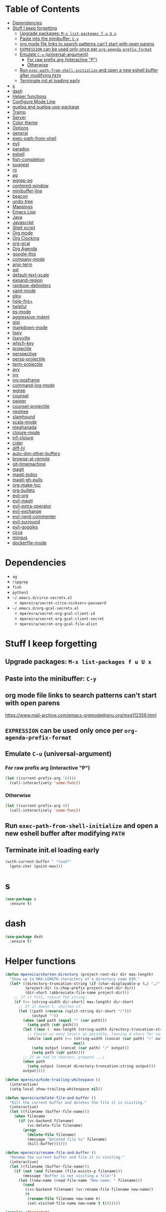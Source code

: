 * Table of Contents
:PROPERTIES:
:TOC:      this
:END:
  -  [[#dependencies][Dependencies]]
  -  [[#stuff-i-keep-forgetting][Stuff I keep forgetting]]
    -  [[#upgrade-packages-m-x-list-packages-f-u-u-x][Upgrade packages: =M-x list-packages f u U x=]]
    -  [[#paste-into-the-minibuffer-c-y][Paste into the minibuffer: =C-y=]]
    -  [[#org-mode-file-links-to-search-patterns-cant-start-with-open-parens][org mode file links to search patterns can't start with open parens]]
    -  [[#expression-can-be-used-only-once-per-org-agenda-prefix-format][=EXPRESSION= can be used only once per ~org-agenda-prefix-format~]]
    -  [[#emulate-c-u-universal-argument][Emulate =C-u= (universal-argument)]]
      -  [[#for-raw-prefix-arg-interactive-p][For raw prefix arg (interactive "P")]]
      -  [[#otherwise][Otherwise]]
    -  [[#run-exec-path-from-shell-initialize-and-open-a-new-eshell-buffer-after-modifying-path][Run ~exec-path-from-shell-initialize~ and open a new eshell buffer after modifying =PATH=]]
    -  [[#terminate-initel-loading-early][Terminate init.el loading early]]
  -  [[#s][s]]
  -  [[#dash][dash]]
  -  [[#helper-functions][Helper functions]]
  -  [[#configure-mode-line][Configure Mode Line]]
  -  [[#quelpa-and-quelpa-use-package][quelpa and quelpa-use-package]]
  -  [[#tramp][Tramp]]
  -  [[#server][Server]]
  -  [[#color-theme][Color theme]]
  -  [[#options][Options]]
  -  [[#general][general]]
  -  [[#exec-path-from-shell][exec-path-from-shell]]
  -  [[#evil][evil]]
  -  [[#paradox][paradox]]
  -  [[#eshell][eshell]]
  -  [[#fish-completion][fish-completion]]
  -  [[#suggest][suggest]]
  -  [[#rg][rg]]
  -  [[#ag][ag]]
  -  [[#wgrep-ag][wgrep-ag]]
  -  [[#centered-window][centered-window]]
  -  [[#minibuffer-line][minibuffer-line]]
  -  [[#beacon][beacon]]
  -  [[#undo-tree][undo-tree]]
  -  [[#mappings][Mappings]]
  -  [[#emacs-lisp][Emacs Lisp]]
  -  [[#java][Java]]
  -  [[#javascript][Javascript]]
  -  [[#shell-script][Shell script]]
  -  [[#org-mode][Org mode]]
  -  [[#org-clocking][Org Clocking]]
  -  [[#org-gcal][org-gcal]]
  -  [[#org-agenda][Org Agenda]]
  -  [[#google-this][google-this]]
  -  [[#company-mode][company-mode]]
  -  [[#ansi-term][ansi-term]]
  -  [[#sql][sql]]
  -  [[#default-text-scale][default-text-scale]]
  -  [[#expand-region][expand-region]]
  -  [[#rainbow-delimiters][rainbow-delimiters]]
  -  [[#yaml-mode][yaml-mode]]
  -  [[#elpy][elpy]]
  -  [[#help-fns][help-fns+]]
  -  [[#helpful][helpful]]
  -  [[#es-mode][es-mode]]
  -  [[#aggressive-indent][aggressive-indent]]
  -  [[#gist][gist]]
  -  [[#markdown-mode][markdown-mode]]
  -  [[#lispy][lispy]]
  -  [[#lispyville][lispyville]]
  -  [[#which-key][which-key]]
  -  [[#projectile][projectile]]
  -  [[#perspective][perspective]]
  -  [[#persp-projectile][persp-projectile]]
  -  [[#term-projectile][term-projectile]]
  -  [[#avy][avy]]
  -  [[#ivy][ivy]]
  -  [[#ivy-posframe][ivy-posframe]]
  -  [[#command-log-mode][command-log-mode]]
  -  [[#wgrep][wgrep]]
  -  [[#counsel][counsel]]
  -  [[#swiper][swiper]]
  -  [[#counsel-projectile][counsel-projectile]]
  -  [[#neotree][neotree]]
  -  [[#slamhound][slamhound]]
  -  [[#scala-mode][scala-mode]]
  -  [[#meghanada][meghanada]]
  -  [[#clojure-mode][clojure-mode]]
  -  [[#inf-clojure][inf-clojure]]
  -  [[#cider][cider]]
  -  [[#diff-hl][diff-hl]]
  -  [[#auto-dim-other-buffers][auto-dim-other-buffers]]
  -  [[#browse-at-remote][browse-at-remote]]
  -  [[#git-timemachine][git-timemachine]]
  -  [[#magit][magit]]
  -  [[#magit-todos][magit-todos]]
  -  [[#magit-gh-pulls][magit-gh-pulls]]
  -  [[#org-make-toc][org-make-toc]]
  -  [[#org-bullets][org-bullets]]
  -  [[#evil-org][evil-org]]
  -  [[#evil-magit][evil-magit]]
  -  [[#evil-extra-operator][evil-extra-operator]]
  -  [[#evil-exchange][evil-exchange]]
  -  [[#evil-nerd-commenter][evil-nerd-commenter]]
  -  [[#evil-surround][evil-surround]]
  -  [[#evil-goggles][evil-goggles]]
  -  [[#circe][circe]]
  -  [[#mingus][mingus]]
  -  [[#dockerfile-mode][dockerfile-mode]]

* Dependencies
- =ag=
- =ripgrep=
- =fish=
- =python3=
- =~/.emacs.d/circe-secrets.el=
  - =mpereira/secret-circe-nickserv-password=
- =~/.emacs.d/org-gcal-secrets.el=
  - =mpereira/secret-org-gcal-client-id=
  - =mpereira/secret-org-gcal-client-secret=
  - =mpereira/secret-org-gcal-file-alist=

* Stuff I keep forgetting
** Upgrade packages: =M-x list-packages f u U x=
** Paste into the minibuffer: =C-y=
** org mode file links to search patterns can't start with open parens
https://www.mail-archive.com/emacs-orgmode@gnu.org/msg112359.html
** =EXPRESSION= can be used only once per ~org-agenda-prefix-format~
** Emulate =C-u= (universal-argument)
*** For raw prefix arg (interactive "P")
#+BEGIN_SRC emacs-lisp
(let ((current-prefix-arg '(4)))
  (call-interactively 'some-func))
#+END_SRC
*** Otherwise
#+BEGIN_SRC emacs-lisp
(let ((current-prefix-arg 4))
  (call-interactively 'some-func))
#+END_SRC
** Run ~exec-path-from-shell-initialize~ and open a new eshell buffer after modifying =PATH=
** Terminate init.el loading early
#+BEGIN_SRC emacs-lisp
(with-current-buffer " *load*"
  (goto-char (point-max)))
#+END_SRC

* s
#+BEGIN_SRC emacs-lisp :tangle yes
(use-package s
  :ensure t)
#+END_SRC

* dash
#+BEGIN_SRC emacs-lisp :tangle yes
(use-package dash
  :ensure t)
#+END_SRC

* Helper functions
#+BEGIN_SRC emacs-lisp :tangle yes
(defun mpereira/shorten-directory (project-root-dir dir max-length)
  "Show up to MAX-LENGTH characters of a directory name DIR."
  (let* ((directory-truncation-string (if (char-displayable-p ?…) "…/" ".../"))
         (project-dir (s-chop-prefix project-root-dir dir))
         (dir-short (abbreviate-file-name project-dir)))
    ;; If it fits, return the string.
    (if (<= (string-width dir-short) max-length) dir-short
      ;; If it doesn't, shorten it.
      (let ((path (reverse (split-string dir-short "/")))
            (output ""))
        (when (and path (equal "" (car path)))
          (setq path (cdr path)))
        (let ((max (- max-length (string-width directory-truncation-string))))
          ;; Concat as many levels as possible, leaving 4 chars for safety.
          (while (and path (<= (string-width (concat (car path) "/" output))
                               max))
            (setq output (concat (car path) "/" output))
            (setq path (cdr path))))
        ;; If we had to shorten, prepend .../
        (when path
          (setq output (concat directory-truncation-string output)))
        output))))

(defun mpereira/hide-trailing-whitespace ()
  (interactive)
  (setq-local show-trailing-whitespace nil))

(defun mpereira/delete-file-and-buffer ()
  "Kill the current buffer and deletes the file it is visiting."
  (interactive)
  (let ((filename (buffer-file-name)))
    (when filename
      (if (vc-backend filename)
          (vc-delete-file filename)
        (progn
          (delete-file filename)
          (message "Deleted file %s" filename)
          (kill-buffer))))))

(defun mpereira/rename-file-and-buffer ()
  "Rename the current buffer and file it is visiting."
  (interactive)
  (let ((filename (buffer-file-name)))
    (if (not (and filename (file-exists-p filename)))
        (message "Buffer is not visiting a file!")
      (let ((new-name (read-file-name "New name: " filename)))
        (cond
         ((vc-backend filename) (vc-rename-file filename new-name))
         (t
          (rename-file filename new-name t)
          (set-visited-file-name new-name t t)))))))

(require 'thingatpt)

;; Depends on 'thingatpt' for `thing-at-point'.
(defun mpereira/eval-sexp-at-or-surrounding-pt ()
  "Evaluate the sexp following the point, or surrounding the point"
  (interactive)
  (save-excursion
    (forward-char 1)
    (if (search-backward "(" nil t)
        (message "%s" (eval (read-from-whole-string (thing-at-point 'sexp)))))))

(defun mpereira/split-window-below-and-switch ()
  "Split the window horizontally then switch to the new window."
  (interactive)
  (split-window-below)
  (balance-windows)
  (other-window 1))

(defun mpereira/split-window-right-and-switch ()
  "Split the window vertically then switch to the new window."
  (interactive)
  (split-window-right)
  (balance-windows)
  (other-window 1))

(defun mpereira/toggle-window-split ()
  (interactive)
  (if (= (count-windows) 2)
      (let* ((this-win-buffer (window-buffer))
             (next-win-buffer (window-buffer (next-window)))
             (this-win-edges (window-edges (selected-window)))
             (next-win-edges (window-edges (next-window)))
             (this-win-2nd (not (and (<= (car this-win-edges)
                                         (car next-win-edges))
                                     (<= (cadr this-win-edges)
                                         (cadr next-win-edges)))))
             (splitter
              (if (= (car this-win-edges)
                     (car (window-edges (next-window))))
                  'split-window-horizontally
                'split-window-vertically)))
        (delete-other-windows)
        (let ((first-win (selected-window)))
          (funcall splitter)
          (if this-win-2nd (other-window 1))
          (set-window-buffer (selected-window) this-win-buffer)
          (set-window-buffer (next-window) next-win-buffer)
          (select-window first-win)
          (if this-win-2nd (other-window 1))))
    (message "Can only toggle window split for 2 windows")))

(defun mpereira/indent-buffer ()
  "Indents the current buffer."
  (interactive)
  (indent-region (point-min) (point-max)))

(with-eval-after-load "lispy"
  (defun mpereira/inside-or-at-the-end-of-string ()
    (when (lispy--in-string-p)
      (let* ((p (point))
             (bounds (lispy--bounds-string)))
        (and (not (= p (car bounds)))
             (not (= p (cdr bounds)))))))

  (defun mpereira/backward-sexp (arg)
    "Moves to the beginning of the previous ARG nth sexp."
    (interactive "p")
    (if (mpereira/inside-or-at-the-end-of-string)
        (let ((bounds (lispy--bounds-string)))
          (goto-char (car bounds))
          (backward-sexp (- arg 1)))
      (backward-sexp arg)))

  (defun mpereira/forward-sexp (arg)
    "Moves to the beginning of the next ARG nth sexp. The fact that this doesn't
exist in any structured movement package is mind-boggling to me."
    (interactive "p")
    (when (mpereira/inside-or-at-the-end-of-string)
      (let ((bounds (lispy--bounds-string)))
        (goto-char (- (car bounds) 1))))
    (dotimes (i arg)
      (forward-sexp 1)
      (if (looking-at lispy-right)
          (backward-sexp 1)
        (progn
          (forward-sexp 1)
          (backward-sexp 1))))))

;; https://github.com/syl20bnr/spacemacs/blob/
;; b7e51d70aa3fb81df2da6dc16d9652a002ba5e6b/layers/%2Bspacemacs/
;; spacemacs-layouts/funcs.el#352
;;
;; plus `projectile-persp-switch-project'
(with-eval-after-load "ivy"
  (with-eval-after-load "projectile"
    (with-eval-after-load "perspective"
      (defun mpereira/ivy-persp-switch-project (arg)
        (interactive "P")
        (ivy-read "Switch to Project Perspective: "
                  (if (projectile-project-p)
                      (cons (abbreviate-file-name (projectile-project-root))
                            (projectile-relevant-known-projects))
                    projectile-known-projects)
                  :action #'projectile-persp-switch-project)))))

(with-eval-after-load "evil"
  (with-eval-after-load "lispyville"
    (defun mpereira/insert-to-beginning-of-list (arg)
      (interactive "p")
      (lispyville-backward-up-list)
      (evil-forward-char)
      (evil-insert arg))

    (defun mpereira/append-to-end-of-list (arg)
      (interactive "p")
      (lispyville-up-list)
      (evil-insert arg))))

(defun mpereira/org-current-subtree-state-p (state)
  (string= state (org-get-todo-state)))

(defun mpereira/org-up-heading-top-level ()
  "Move to the top level heading."
  (while (not (= 1 (org-outline-level)))
    (org-up-heading-safe)))

(defun mpereira/org-skip-all-but-first ()
  "Skip all but the first non-done entry."
  (let (should-skip-entry)
    (unless (mpereira/org-current-subtree-state-p "TODO")
      (setq should-skip-entry t))
    (save-excursion
      (while (and (not should-skip-entry) (org-goto-sibling t))
        (when (mpereira/org-current-subtree-state-p "TODO"))
        (setq should-skip-entry t)))
    (when should-skip-entry
      (or (outline-next-heading)
          (goto-char (point-max))))))

(defun mpereira/org-skip-subtree-if-habit ()
  "Skip an agenda entry if it has a STYLE property equal to \"habit\"."
  (let ((subtree-end (save-excursion (org-end-of-subtree t))))
    (if (string= (org-entry-get nil "STYLE") "habit")
        subtree-end
      nil)))

(defun mpereira/org-skip-subtree-unless-habit ()
  "Skip an agenda entry unless it has a STYLE property equal to \"habit\"."
  (let ((subtree-end (save-excursion (org-end-of-subtree t))))
    (if (string= (org-entry-get nil "STYLE") "habit")
        nil
      subtree-end)))

(defun mpereira/org-skip-inbox ()
  "Skip agenda entries coming from the inbox."
  (let ((subtree-end (save-excursion (org-end-of-subtree t))))
    (if (string= (org-get-category) "inbox")
        subtree-end
      nil)))

(defun mpereira/org-skip-someday-projects-subheadings ()
  "Skip agenda entries under a project with state \"SOMEDAY\"."
  (let ((subtree-end (save-excursion (org-end-of-subtree t))))
    (mpereira/org-up-heading-top-level)
    (if (mpereira/org-current-subtree-state-p "SOMEDAY")
        subtree-end
      nil)))

(defun mpereira/org-entry-at-point-get (property)
  (org-entry-get (point) property))

(defun mpereira/deadline-or-scheduled ()
  (interactive)
  (cond
   ((mpereira/org-entry-at-point-get "DEADLINE") "Deadline")
   ((mpereira/org-entry-at-point-get "SCHEDULED") "Scheduled")))

(defun mpereira/org-agenda-tags-suffix ()
  (interactive)
  (let* ((timestamp (or (mpereira/org-entry-at-point-get "DEADLINE")
                        (mpereira/org-entry-at-point-get "SCHEDULED")))
         (current (calendar-date-string (calendar-current-date)))
         (days (time-to-number-of-days (time-subtract
                                        (org-read-date nil t timestamp)
                                        (org-read-date nil t current))))
         (string (format-time-string "%d %b %Y" (org-read-date t t timestamp))))
    (format "In %dd (%s) %10s:"
            days
            string
            (mpereira/deadline-or-scheduled))))

(defun mpereira/org-agenda-project-name-prefix-format ()
  (s-truncate 20 (car (org-get-outline-path t))))

(defun mpereira/org-agenda-format-date (date)
  "Format a DATE string for display in the daily/weekly agenda.
    This function makes sure that dates are aligned for easy reading."
  (let* ((dayname (calendar-day-name date))
         (day (cadr date))
         (day-of-week (calendar-day-of-week date))
         (month (car date))
         (monthname (calendar-month-name month))
         (year (nth 2 date)))
    (format "\n%-9s %2d %s"
            dayname day monthname year)))

(defun mpereira/yesterday ()
  (time-subtract (current-time) (days-to-time 1)))

(defun mpereira/time-to-calendar-date (time)
  (let* ((decoded-time (decode-time time))
         (day (nth 3 decoded-time))
         (month (nth 4 decoded-time))
         (year (nth 5 decoded-time)))
    (list month day year)))

(defun mpereira/format-calendar-date-Y-m-d (calendar-date)
  (format-time-string "%Y-%m-%d"
                      (mpereira/calendar-date-to-time calendar-date)))

(defun mpereira/format-calendar-date-d-m-Y (calendar-date)
  (format-time-string "%d %B %Y"
                      (mpereira/calendar-date-to-time calendar-date)))

(defun mpereira/calendar-date-to-time (calendar-date)
  (let* ((day (calendar-extract-day calendar-date))
         (month (calendar-extract-month calendar-date))
         (year (calendar-extract-year calendar-date)))
    (encode-time 0 0 0 day month year)))

(defun mpereira/calendar-read-date (string)
  (mpereira/time-to-calendar-date (org-read-date t t string)))

(defun mpereira/org-agenda-date-week-start (string)
  "Returns the first day of the week at DATE."
  (let* ((calendar-date (mpereira/calendar-read-date string)))
    (mpereira/format-calendar-date-Y-m-d
     (mpereira/time-to-calendar-date
      (time-subtract
       (mpereira/calendar-date-to-time calendar-date)
       (days-to-time (if (zerop (calendar-day-of-week calendar-date))
                         6 ;; magic.
                       (- (calendar-day-of-week calendar-date)
                          calendar-week-start-day))))))))

(defun mpereira/org-agenda-date-week-end (string)
  "Returns the last day of the week at DATE."
  (let* ((calendar-date (mpereira/calendar-read-date string)))
    (if (= (calendar-week-end-day) (calendar-day-of-week calendar-date))
        string
      (mpereira/format-calendar-date-Y-m-d
       (mpereira/time-to-calendar-date
        (time-add
         (mpereira/calendar-date-to-time calendar-date)
         (days-to-time (- 7 (calendar-day-of-week calendar-date)))))))))

(defun mpereira/org-agenda-review-suffix-format ()
  (let* ((timestamp (or (mpereira/org-entry-at-point-get "TIMESTAMP")
                        (mpereira/org-entry-at-point-get "TIMESTAMP_IA")
                        (mpereira/org-entry-at-point-get "DEADLINE")
                        (mpereira/org-entry-at-point-get "SCHEDULED")))
         (calendar-date (mpereira/calendar-read-date timestamp)))
    (format "%s  %-22s"
            (mpereira/format-calendar-date-Y-m-d calendar-date)
            (mpereira/org-agenda-project-name-prefix-format))))

(defun mpereira/org-agenda-review-search (start end)
  (concat "TODO=\"DONE\""
          "&"
          "TIMESTAMP_IA>=\"<" start ">\""
          "&"
          "TIMESTAMP_IA<=\"<" end ">\""
          "|"
          "TIMESTAMP>=\"<" start ">\""
          "&"
          "TIMESTAMP<=\"<" end ">\""))

;; https://lists.gnu.org/archive/html/emacs-orgmode/2015-06/msg00266.html
(defun mpereira/org-agenda-delete-empty-blocks ()
  "Remove empty agenda blocks.
    A block is identified as empty if there are fewer than 2 non-empty lines in the
    block (excluding the line with `org-agenda-block-separator' characters)."
  (when org-agenda-compact-blocks
    (user-error "Cannot delete empty compact blocks"))
  (setq buffer-read-only nil)
  (save-excursion
    (goto-char (point-min))
    (let* ((blank-line-re "^\\s-*$")
           (content-line-count (if (looking-at-p blank-line-re) 0 1))
           (start-pos (point))
           (block-re (format "%c\\{10,\\}" org-agenda-block-separator)))
      (while (and (not (eobp)) (forward-line))
        (cond
         ((looking-at-p block-re)
          (when (< content-line-count 2)
            (delete-region start-pos (1+ (point-at-bol))))
          (setq start-pos (point))
          (forward-line)
          (setq content-line-count (if (looking-at-p blank-line-re) 0 1)))
         ((not (looking-at-p blank-line-re))
          (setq content-line-count (1+ content-line-count)))))
      (when (< content-line-count 2)
        (delete-region start-pos (point-max)))
      (goto-char (point-min))
      ;; The above strategy can leave a separator line at the beginning of the
      ;; buffer.
      (when (looking-at-p block-re)
        (delete-region (point) (1+ (point-at-eol))))))
  (setq buffer-read-only t))


(defun mpereira/org-sort-parent-entries (&rest args)
  ;; `org-sort-entries' doesn't respect `save-excursion'.
  (let ((origin (point)))
    (org-up-heading-safe)
    (apply #'org-sort-entries args)
    (goto-char origin)))

(defun mpereira/org-cycle-cycle ()
  (org-cycle)
  ;; https://www.mail-archive.com/emacs-orgmode@gnu.org/msg86779.html
  (ignore-errors
    (org-cycle)))

(defun mpereira/call-interactively-with-prefix-arg (prefix-arg func)
  (let ((current-prefix-arg prefix-arg))
    (call-interactively func)))

(with-eval-after-load "eshell"
  (with-eval-after-load "projectile"
    (defun mpereira/projectile-eshell ()
      (interactive)
      (if (projectile-project-p)
          (let ((eshell-buffer-name (concat "*eshell "
                                            (projectile-project-name)
                                            "*")))
            (projectile-with-default-dir (projectile-project-root)
              (eshell t)))
        (eshell t)))))

(defun mpereira/enable-line-numbers ()
  (setq display-line-numbers t))

(defun mpereira/disable-line-numbers ()
  (setq display-line-numbers nil))
#+END_SRC

* Configure Mode Line
#+BEGIN_SRC emacs-lisp :tangle yes
(with-eval-after-load "projectile"
  (with-eval-after-load "eshell"
    (with-eval-after-load "magit"
      (setq mpereira/mode-line-max-directory-length 20)

      (defconst mpereira/mode-line-projectile
        '(:eval
          (let ((face 'bold))
            (when (projectile-project-name)
              (concat
               (propertize " " 'face face)
               (propertize (format "%s" (projectile-project-name)) 'face face)
               (propertize " " 'face face))))))

      (defconst mpereira/mode-line-vc
        '(:eval
          (when (and (stringp vc-mode) (string-match "Git[:-]" vc-mode))
            (let ((branch (replace-regexp-in-string "^ Git[:-]" "" vc-mode))
                  (face 'magit-branch-current))
              (concat
               (propertize " " 'face face)
               (propertize (format "%s" branch) 'face face)
               (propertize " " 'face face))))))

      (defconst mpereira/mode-line-buffer
        '(:eval
          (let ((modified-or-ro-symbol (cond
                                        ((and buffer-file-name
                                              (buffer-modified-p))
                                         "~")
                                        (buffer-read-only ":RO")
                                        (t "")))
                ;; Not using %b because it sometimes prepends the directory
                ;; name.
                (buffer-name* (file-name-nondirectory (buffer-name)))
                (buffer-name-face 'gnus-summary-normal-ticked)
                (directory-face 'gnus-summary-normal-undownloaded)
                (modified-or-ro-symbol-face 'gnus-summary-normal-undownloaded)
                (directory (if buffer-file-name
                               (mpereira/shorten-directory
                                (projectile-project-root)
                                default-directory
                                mpereira/mode-line-max-directory-length)
                             "")))
            (concat
             (propertize " " 'face buffer-name-face)
             (propertize (format "%s" directory) 'face directory-face)
             (propertize (format "%s" buffer-name*) 'face buffer-name-face)
             (propertize modified-or-ro-symbol 'face modified-or-ro-symbol-face)
             (propertize " " 'face buffer-name-face)))))

      (defconst mpereira/mode-line-major-mode
        '(:eval
          (propertize " %m  " 'face 'font-lock-comment-face)))

      (defconst mpereira/mode-line-buffer-position
        '(:eval
          (unless eshell-mode
            (propertize " %p %l,%c " 'face 'tooltip))))

      (setq-default mode-line-format (list mpereira/mode-line-projectile
                                           mpereira/mode-line-vc
                                           mpereira/mode-line-buffer
                                           mpereira/mode-line-major-mode
                                           mpereira/mode-line-buffer-position
                                           mode-line-end-spaces)))))
#+END_SRC

* quelpa and quelpa-use-package
#+BEGIN_SRC emacs-lisp :tangle yes
(use-package quelpa
  :ensure t
  :config
  (quelpa
   '(quelpa-use-package
     :fetcher github
     :repo "quelpa/quelpa-use-package"))
  (require 'quelpa-use-package))
#+END_SRC

* Tramp
#+BEGIN_SRC emacs-lisp :tangle yes
(require 'tramp)

;; Disable version control on tramp buffers to avoid freezes.
(setq vc-ignore-dir-regexp
      (format "\\(%s\\)\\|\\(%s\\)"
              vc-ignore-dir-regexp
              tramp-file-name-regexp))
#+END_SRC

* Server
#+BEGIN_SRC emacs-lisp :tangle yes
(require 'server)
(unless (server-running-p)
  (server-start))
#+END_SRC

* Color theme
Sources:
- https://emacsthemes.com
- http://daylerees.github.io/
- http://raebear.net/comp/emacscolors.html

#+BEGIN_SRC emacs-lisp :tangle yes
(use-package srcery-theme
  :ensure t
  :config
  (load-theme 'srcery t))
#+END_SRC

* Options
#+BEGIN_SRC emacs-lisp :tangle yes
(menu-bar-mode -1)
(scroll-bar-mode -1)
(tool-bar-mode -1)
(blink-cursor-mode -1)

;; Set default font size to 15.
(set-face-attribute 'default nil :height 150)

;; Start in full-screen.
(toggle-frame-fullscreen)

;; Disable eldoc.
(global-eldoc-mode -1)

;; Break lines automatically when typing.
(auto-fill-mode t)

;; Show line and column numbers in mode line.
(line-number-mode t)
(column-number-mode t)

;; Highlight current line;
(global-hl-line-mode t)

;; Don't append customizations to init.el.
(setq custom-file (concat user-emacs-directory "custom.el"))
(load custom-file)

;; Shh...
(setq inhibit-startup-echo-area-message t)
(setq inhibit-startup-screen t)
(setq initial-scratch-message nil)
(setq ring-bell-function 'ignore)

;; macOS modifiers.
(setq mac-command-modifier 'meta)
(setq mac-option-modifier 'super)
(setq mac-control-modifier 'control)
(setq ns-function-modifier 'hyper)

;; Start scratch buffers in text-mode.
(setq initial-major-mode 'text-mode)

;; Make cursor the width of the character it is under e.g. full width of a TAB.
(setq x-stretch-cursor t)

;; By default Emacs thinks a sentence is a full-stop followed by 2 spaces. Make
;; it a full-stop and 1 space.
(setq sentence-end-double-space nil)

(fset 'yes-or-no-p 'y-or-n-p)

;; Switch to help buffer when it's opened.
(setq help-window-select t)

;; Don't recenter buffer point when point goes outside window.
(setq scroll-conservatively 100)

(dolist (hook '(prog-mode-hook text-mode-hook))
  (add-hook hook #'mpereira/enable-line-numbers))

;; Better unique names for similarly-named file buffers.
(require 'uniquify)
(setq uniquify-buffer-name-style 'forward)

;; Remember point position between sessions.
(require 'saveplace)
(save-place-mode t)

;; Don't create companion files.
(setq create-lockfiles nil)

;; Save a bunch of session state stuff.
(require 'savehist)
(setq savehist-additional-variables '(regexp-search-ring)
      savehist-autosave-interval 60
      savehist-file (expand-file-name "savehist" user-emacs-directory))
(savehist-mode t)

;; Show trailing whitespace.
(require 'whitespace)
(setq whitespace-style '(face lines-tail trailing))
(dolist (hook '(prog-mode-hook text-mode-hook))
  (add-hook hook #'whitespace-mode))

;; 80 columns.
(setq-default whitespace-line-column 80)
(setq-default fill-column 80)
(setq-default comment-column 80)

;; UTF8 stuff.
(prefer-coding-system 'utf-8)
(set-default-coding-systems 'utf-8)
(set-terminal-coding-system 'utf-8)
(set-keyboard-coding-system 'utf-8)

;; Tab first tries to indent the current line, and if the line was already
;; indented, then try to complete the thing at point.
(setq tab-always-indent 'complete)

;; Make it impossible to insert tabs.
(setq-default indent-tabs-mode nil)

(setq-default tab-width 2)

;; Finder's "Open with Emacs" creates a buffer in the existing Emacs frame.
(setq ns-pop-up-frames nil)

;; Week start on monday.
(setq calendar-week-start-day 1)

(setq select-enable-clipboard t
      select-enable-primary t
      save-interprogram-paste-before-kill t
      apropos-do-all t
      mouse-yank-at-point t
      require-final-newline t
      load-prefer-newer t
      save-place-file (concat user-emacs-directory "places")
      backup-directory-alist `(("." . ,(concat user-emacs-directory "backups"))))

(setq mpereira/leader ",")

;; Make cursor movement an order of magnitude faster.
;; https://emacs.stackexchange.com/questions/28736/emacs-pointcursor-movement-lag/28746
(setq auto-window-vscroll nil)
#+END_SRC

* general
#+BEGIN_SRC emacs-lisp :tangle yes
(use-package general
  :ensure t)
#+END_SRC

* exec-path-from-shell
This needs to be loaded before code that depends on PATH modifications, e.g.
~executable-find~.

#+BEGIN_SRC emacs-lisp :tangle yes
(use-package exec-path-from-shell
  :ensure t
  :config
  (setq exec-path-from-shell-variables
        (append exec-path-from-shell-variables
                '("SSH_AUTH_SOCK"
                  "SSH_AGENT_PID")))
  (exec-path-from-shell-initialize))
#+END_SRC

* evil
#+BEGIN_SRC emacs-lisp :tangle yes
(use-package evil
  :ensure t
  :init
  (setq-default evil-symbol-word-search t)
  (setq-default evil-shift-width 2)
  (setq evil-move-cursor-back t)
  (setq evil-move-beyond-eol nil)
  (setq evil-want-Y-yank-to-eol t)
  (setq evil-want-C-u-scroll t)
  :config
  (evil-mode t)

  ;; Make it possible for other modes to use these bindings (e.g. company mode
  ;; uses it for navigating completions).
  (general-define-key
   :keymaps '(evil-insert-state-map)
   "C-j" nil
   "C-k" nil)

  (fset 'evil-visual-update-x-selection 'ignore)

  (general-define-key
   :keymaps '(evil-motion-state-map)
   ";" 'evil-ex
   ;; TODO: do I even use this?
   ":" 'evil-repeat-find-char)

  ;; TODO: Make this not override magit's stash popup.
  ;; (general-define-key
  ;;  :states '(normal)
  ;;  :infix "z"
  ;;  "C" 'evil-close-folds
  ;;  "O" 'evil-open-folds)

  ;; Using `bind-keys*' instead of `general-define-key' because `term-mode-map'
  ;; binds these to `term-send-raw'.
  (bind-keys*
   ("M-h" . evil-window-left)
   ("M-j" . evil-window-down)
   ("M-k" . evil-window-up)
   ("M-l" . evil-window-right)))
#+END_SRC

* paradox
#+BEGIN_SRC emacs-lisp :tangle yes
(use-package paradox
  :ensure t
  :config
  (paradox-enable))
#+END_SRC

* eshell
#+BEGIN_SRC emacs-lisp :tangle yes
(require 'eshell)
(require 'em-dirs) ;; for `eshell/pwd'.
(require 'em-smart)

;; Don't display the "Welcome to the Emacs shell" banner.
(setq eshell-banner-message "")

(setenv "LANG" "en_US.UTF-8")
(setenv "LC_ALL" "en_US.UTF-8")
(setenv "LC_CTYPE" "en_US.UTF-8")

;; Don't page shell output.
(setenv "PAGER" "cat")

(setq eshell-scroll-to-bottom-on-input 'all)
(setq eshell-buffer-maximum-lines 20000)
(setq eshell-history-size 1000000)
(setq eshell-error-if-no-glob t)
(setq eshell-hist-ignoredups t)
(setq eshell-save-history-on-exit t)
;; `find` and `chmod` behave differently on eshell than unix shells. Prefer unix
;; behavior.
(setq eshell-prefer-lisp-functions nil)

;; Visual commands are commands which require a proper terminal. eshell will run
;; them in a term buffer when you invoke them.
(setq eshell-visual-commands
      '("less" "htop" "top" "bash" "zsh" "fish" "glances"))
(setq eshell-visual-subcommands
      '(("git" "log" "l" "diff" "show")))

;; Remove ansi color escape sequences from output.
(add-hook 'eshell-preoutput-filter-functions 'ansi-color-filter-apply)

(defun eshell/clear ()
  (let ((inhibit-read-only t))
    (erase-buffer)))

(defun mpereira/eshell-clear ()
  (interactive)
  (eshell/clear)
  (eshell-send-input))

(defun mpereira/ivy-eshell-history ()
  "Browse Eshell history."
  (interactive)
  (setq current-input-start (eshell-bol))
  (setq current-input-end (point-at-eol))
  (let ((elements eshell-history-ring)
        (current-input (buffer-substring-no-properties current-input-start
                                                       current-input-end)))
    (ivy-read "Command: "
              (delete-dups
               (when (> (ring-size elements) 0)
                 (ring-elements elements)))
              :action #'ivy-completion-in-region-action
              :initial-input current-input)))

;; eshell-mode-map needs to be configured in an `eshell-mode-hook'.
;; https://lists.gnu.org/archive/html/bug-gnu-emacs/2016-02/msg01532.html
(defun mpereira/initialize-eshell ()
  (interactive)
  ;; Completion functions depend on pcomplete.
  ;; Don't use TAB for cycling through candidates.
  (setq pcomplete-cycle-completions nil)
  (setq pcomplete-ignore-case t)

  ;; Disable beacon-mode.
  (beacon-mode -1)

  ;; Eshell needs this variable set in addition to the PATH environment variable.
  (setq-default eshell-path-env (getenv "PATH"))

  (general-define-key
   :keymaps '(eshell-mode-map)
   "C-c C-c" 'term-interrupt-subjob)

  (general-define-key
   :states '(normal visual)
   :keymaps '(eshell-mode-map)
   "C-k" 'eshell-previous-prompt
   "C-j" 'eshell-next-prompt)

  (general-define-key
   :states '(insert)
   :keymaps '(eshell-mode-map)
   ;; Uppercase TAB here doesn't work for some reason.
   ;; Overrides `eshell-pcomplete' because it doesn't work with ivy.
   "<tab>" 'completion-at-point
   ;; TODO: `eshell-{previous,next}-matching-input-from-input' only work with prefix
   ;; inputs, like "git". They don't do fuzzy matching.
   ;; TODO: when on an empty prompt and going up and back down (or down and back
   ;; up), make it so that the prompt is empty again instead of cycling back to
   ;; the first input.
   "C-k" 'eshell-previous-matching-input-from-input
   "C-j" 'eshell-next-matching-input-from-input
   "C-/" 'mpereira/ivy-eshell-history
   ;; https://github.com/ksonney/spacemacs/commit/297945a45696e235c6983a78acdf05b5f0e015ca
   "C-l" 'mpereira/eshell-clear))

(add-hook 'eshell-mode-hook 'mpereira/initialize-eshell)

(defun mpereira/remote-p ()
  (tramp-tramp-file-p default-directory))

(defun mpereira/remote-user ()
  "Return remote user name."
  (tramp-file-name-user (tramp-dissect-file-name default-directory)))

(defun mpereira/remote-host ()
  "Return remote host."
  ;; `tramp-file-name-real-host' is removed and replaced by
  ;; `tramp-file-name-host' in Emacs 26, see
  ;; https://github.com/kaihaosw/eshell-prompt-extras/issues/18
  (if (fboundp 'tramp-file-name-real-host)
      (tramp-file-name-real-host (tramp-dissect-file-name default-directory))
    (tramp-file-name-host (tramp-dissect-file-name default-directory))))

;; https://www.emacswiki.org/emacs/EshellPrompt
(defun mpereira/fish-path (path)
  "Return a potentially trimmed-down version of the directory PATH, replacing
parent directories with their initial characters to try to get the character
length of PATH (sans directory slashes) down to MAX-LEN."
  (let* ((components (split-string (abbreviate-file-name path) "/"))
         (max-len 30)
         (len (+ (1- (length components))
                 (cl-reduce '+ components :key 'length)))
         (str ""))
    (while (and (> len max-len)
                (cdr components))
      (setq str (concat str
                        (cond ((= 0 (length (car components))) "/")
                              ((= 1 (length (car components)))
                               (concat (car components) "/"))
                              (t
                               (if (string= "."
                                            (string (elt (car components) 0)))
                                   (concat (substring (car components) 0 2)
                                           "/")
                                 (string (elt (car components) 0) ?/)))))
            len (- len (1- (length (car components))))
            components (cdr components)))
    (concat str (cl-reduce (lambda (a b) (concat a "/" b)) components))))

(defun mpereira/eshell-prompt ()
  (let ((user-name (if (mpereira/remote-p)
                       (mpereira/remote-user)
                     (user-login-name)))
        (host-name (if (mpereira/remote-p)
                       (mpereira/remote-host)
                     (system-name))))
    (concat
     (propertize user-name 'face '(:foreground "green"))
     " "
     (propertize "at" 'face 'eshell-ls-unreadable)
     " "
     (propertize host-name 'face '(:foreground "cyan"))
     " "
     (propertize "in" 'face 'eshell-ls-unreadable)
     " "
     (propertize (mpereira/fish-path (eshell/pwd)) 'face 'dired-directory)
     "\n"
     (propertize (if (= (user-uid) 0)
                     "#"
                   "$")
                 'face 'eshell-prompt)
     " ")))

;; Unused (for now?)
(setq mpereira/eshell-prompt-string
      (let ((prompt (mpereira/eshell-prompt))
            (inhibit-read-only t))
        (set-text-properties 0 (length prompt) nil prompt)
        prompt))

(setq eshell-prompt-function 'mpereira/eshell-prompt)
(setq eshell-prompt-regexp "^[$#] ")

;; This causes the prompt to not be protected.
;; (setq eshell-highlight-prompt nil)

;; Make eshell append to history after each command.
;; https://emacs.stackexchange.com/questions/18564/merge-history-from-multiple-eshells
;; (setq eshell-save-history-on-exit nil)
;; (defun eshell-append-history ()
;;   "Call `eshell-write-history' with the `append' parameter set to `t'."
;;   (when eshell-history-ring
;;     (let ((newest-cmd-ring (make-ring 1)))
;;       (ring-insert newest-cmd-ring (car (ring-elements eshell-history-ring)))
;;       (let ((eshell-history-ring newest-cmd-ring))
;;         (eshell-write-history eshell-history-file-name t)))))
;; (add-hook 'eshell-pre-command-hook #'eshell-append-history)

;; Shared history.
;; https://www.reddit.com/r/emacs/comments/6y3q4k/yes_eshell_is_my_main_shell/dorfje0
;; TODO: make this per project.
(defvar eshell-history-global-ring nil
  "The history ring shared across Eshell sessions.")

(defun eshell-hist-use-global-history ()
  "Make Eshell history shared across different sessions."
  (unless eshell-history-global-ring
    (let (eshell-history-ring)
      (when eshell-history-file-name
        (eshell-read-history nil t))
      (setq eshell-history-global-ring eshell-history-ring))
    (unless eshell-history-ring (setq eshell-history-global-ring (make-ring eshell-history-size))))
  (setq eshell-history-ring eshell-history-global-ring))

(add-hook 'eshell-mode-hook 'eshell-hist-use-global-history)
#+END_SRC

* fish-completion
#+BEGIN_SRC emacs-lisp :tangle yes
(use-package fish-completion
  :ensure t
  :after exec-path-from-shell
  :config
  (if (executable-find "fish")
      (global-fish-completion-mode)
    (message "fish executable not found, not enabling fish-completion-mode")))
#+END_SRC

* suggest
#+BEGIN_SRC emacs-lisp :tangle yes
(use-package suggest
  :ensure t)
#+END_SRC

* rg
#+BEGIN_SRC emacs-lisp :tangle yes
(use-package rg
  :after wgrep-ag
  :ensure t
  :config
  (add-hook 'rg-mode-hook 'wgrep-ag-setup))
#+END_SRC

* ag
#+BEGIN_SRC emacs-lisp :tangle yes
(use-package ag
  :ensure t)
#+END_SRC

* wgrep-ag
#+BEGIN_SRC emacs-lisp :tangle yes
(use-package wgrep-ag
  :ensure t)
#+END_SRC

* centered-window
#+BEGIN_SRC emacs-lisp :tangle yes
(use-package centered-window
  :ensure t)
#+END_SRC

* minibuffer-line
#+BEGIN_SRC emacs-lisp :tangle yes
(use-package minibuffer-line
  :ensure t
  :config
  (setq minibuffer-line-format
        '((:eval
           (let ((time-string (format-time-string "%a %b %d %R")))
             (concat
              (propertize (make-string (- (frame-text-cols)
                                          (string-width time-string))
                                       ?\s)
                          'face '(:background "gray13"))
              time-string)))))
  (minibuffer-line-mode t))
#+END_SRC

* beacon
#+BEGIN_SRC emacs-lisp :tangle yes
(use-package beacon
  :ensure t
  :config
  (beacon-mode 1)
  (setq beacon-size 40))
#+END_SRC

* undo-tree
#+BEGIN_SRC emacs-lisp :tangle yes

(dolist (hook '(undo-tree-mode-hook
                undo-tree-visualizer-mode-hook))
  (add-hook hook 'mpereira/hide-trailing-whitespace))

(setq undo-tree-visualizer-timestamps t)
(setq undo-tree-visualizer-diff t)
#+END_SRC

* Mappings
#+BEGIN_SRC emacs-lisp :tangle yes
(general-define-key
 "<escape>" 'keyboard-quit)

(general-define-key
 :keymaps '(minibuffer-local-map
            minibuffer-local-ns-map
            minibuffer-local-completion-map
            minibuffer-local-must-match-map
            minibuffer-local-isearch-map)
 "<escape>" 'minibuffer-keyboard-quit)

;; FIXME: isn't M-x bound in insert mode in the first place and why doesn't
;; this binding work?
(general-define-key
 :keymaps '(global-map)
 :states '(insert)
 "M-x" 'execute-extended-command)

(general-define-key
 :keymaps '(global-map)
 :states '(normal visual)
 :prefix "g"
 "q" 'fill-paragraph)

(general-define-key
 :keymaps '(global-map)
 :states '(normal visual)
 :prefix mpereira/leader
 :infix "e"
 ":" 'eval-expression)

(general-define-key
 "M-F" 'toggle-frame-fullscreen
 "M-=" 'default-text-scale-reset
 "M-+" 'default-text-scale-increase
 "M--" 'default-text-scale-decrease)

(eval-after-load 'evil-ex
  '(evil-ex-define-cmd "bD" 'mpereira/delete-file-and-buffer))

(general-define-key
 :states '(normal visual)
 :prefix mpereira/leader
 :infix "d"
 "b" 'describe-buffer
 "f" 'find-function-on-key
 "k" 'describe-key
 "m" 'describe-mode)

(general-define-key
 :states '(normal visual)
 :prefix mpereira/leader
 "," 'evil-switch-to-windows-last-buffer
 "u" 'undo-tree-visualize
 "b" 'switch-to-buffer
 "w" 'save-buffer
 "q" 'evil-quit
 "hs" 'mpereira/split-window-below-and-switch
 "vs" 'mpereira/split-window-right-and-switch
 "hv" 'mpereira/toggle-window-split
 "vh" 'mpereira/toggle-window-split)

;; Return to original cursor position when cancelling search.
(general-define-key
 :keymaps '(isearch-mode-map)
 "<escape>" 'isearch-cancel)
(general-define-key
 :keymaps '(evil-ex-search-keymap)
 "<escape>" 'minibuffer-keyboard-quit)

(general-define-key
 :keymaps '(help-mode-map)
 "<" 'help-go-back
 ">" 'help-go-forward)

(general-define-key
 :keymaps '(helpful-mode-map deadgrep-mode-map)
 :states '(normal visual)
 "q" 'kill-buffer-and-window)
#+END_SRC

* Emacs Lisp
#+BEGIN_SRC emacs-lisp :tangle yes
(general-define-key
 :keymaps '(emacs-lisp-mode-map)
 :states '(normal)
 :prefix mpereira/leader
 :infix "e"
 "e" 'mpereira/eval-sexp-at-or-surrounding-pt
 "(" 'eval-defun
 "E" 'eval-buffer)

(general-define-key
 :keymaps '(emacs-lisp-mode-map)
 :states '(visual)
 :prefix mpereira/leader
 :infix "e"
 "e" 'eval-region)

(general-define-key
 :keymaps '(emacs-lisp-mode-map)
 :states '(normal)
 "C-]" 'xref-find-definitions-other-window
 "K" 'helpful-at-point)
#+END_SRC

* Java
#+BEGIN_SRC emacs-lisp :tangle yes
(add-hook 'java-mode-hook
          (lambda ()
            (setq-local whitespace-line-column 120)
            (setq-local fill-column 120)
            (setq-local comment-column 120)))
#+END_SRC

* Javascript
#+BEGIN_SRC emacs-lisp :tangle yes
(setq-default js-indent-level 2)
#+END_SRC

* Shell script
#+BEGIN_SRC emacs-lisp :tangle yes
(add-hook 'sh-mode-hook
          (lambda ()
            (setq-local sh-basic-offset 2)
            (setq-local sh-indentation 2)))
#+END_SRC

* Org mode
#+BEGIN_SRC emacs-lisp :tangle yes
(setq org-directory "~/Dropbox/org/")

(setq org-modules '(org-habit org-info))

(setq org-return-follows-link t)

(setq org-log-done 'time)

;; Show empty line between collapsed trees if they are separated by just 1
;; line break.
(setq org-cycle-separator-lines 1)

(setq org-attach-auto-tag "attachment")

(add-hook 'org-mode-hook #'mpereira/disable-line-numbers)

(setq org-tags-column -80)

;; Don't indent src block content.
(setq org-edit-src-content-indentation 0)

;; Fontify code in code blocks.
(setq org-src-fontify-natively t)

;; Make TAB act as if it were issued in a buffer of the language’s major mode.
(setq org-src-tab-acts-natively t)

(org-babel-do-load-languages 'org-babel-load-languages
                             '((shell . t)
                               (emacs-lisp . t)))

(setq org-confirm-babel-evaluate nil)

(setq org-todo-keywords '((sequence "TODO(t!)"
                                    "DOING(d!)"
                                    "WAITING(w@/!)"
                                    "BLOCKED(b@/!)"
                                    "REVIEW(r@/!)"
                                    "FEEDBACK(f!)"
                                    "|"
                                    "SOMEDAY(s@/!)"
                                    "CANCELLED(c@/!)"
                                    "DONE(D!)")))

(setq org-capture-templates '(("t" "Inbox" entry
                               (file "inbox.org")
                               "* TODO %i%?")
                              ("c" "Calendar" entry
                               (file "gcal/calendar.org")
                               "* %i%?\n  %^{When?}t")
                              ("a" "Appointment" entry
                               (file "appointments.org")
                               "* %i%?\n  %^{When?}t")
                              ("j" "Journal" entry
                               (file+olp+datetree "journal.org" "Journal")
                               "* %U %^{Title}\n  %?"
                               :tree-type week
                               :empty-lines-after 1)))

(add-hook 'org-capture-mode-hook #'evil-insert-state)

(setq org-refile-targets '((org-agenda-files :maxlevel . 1)))

(setq org-refile-use-outline-path 'file)
(setq org-outline-path-complete-in-steps nil)
(setq org-refile-allow-creating-parent-nodes 'confirm)

;; `org-reverse-note-order' set to true along with the two following hooks gets
;; us two things after refiling:
;; 1. Line breaks between top-level headings are maintained.
;; 2. Entries are sorted and top-level heading visibility is set to CHILDREN.
(setq org-reverse-note-order t)

(add-hook 'org-after-refile-insert-hook
          (lambda ()
            (interactive)
            (mpereira/org-sort-parent-entries nil ?o)))

(add-hook 'org-after-sorting-entries-or-items-hook #'mpereira/org-cycle-cycle)

;; Save org buffers after some operations.
(dolist (hook '(org-refile
                org-agenda-add-note
                org-agenda-deadline
                org-agenda-kill
                org-agenda-refile
                org-agenda-schedule
                org-agenda-set-property
                org-agenda-set-tags))
  ;; https://github.com/bbatsov/helm-projectile/issues/51
  (advice-add hook :after (lambda (&rest _) (org-save-all-org-buffers))))

(general-define-key
 :states '(normal visual)
 :prefix mpereira/leader
 :infix "o"
 "a" 'mpereira/custom-agenda
 "A" (lambda ()
       (interactive)
       (org-agenda nil "r"))
 "c" 'org-capture
 "Ci" 'org-clock-in-last
 "Co" 'org-clock-out
 "Cg" 'org-clock-goto
 "D" 'org-check-deadlines
 "l" 'org-store-link)

(general-define-key
 :keymaps '(org-mode-map)
 :states '(normal)
 "(" 'org-up-element
 ")" 'outline-next-visible-heading
 "C-S-h" 'org-metaleft
 "C-S-j" 'org-metadown
 "C-S-k" 'org-metaup
 "C-S-l" 'org-metaright
 "C-j" 'org-forward-heading-same-level
 "C-k" 'org-backward-heading-same-level)

(general-define-key
 :keymaps '(org-mode-map)
 :states '(normal visual)
 :prefix mpereira/leader
 :infix "f"
 "o" 'counsel-org-goto)

(general-define-key
 :keymaps '(org-mode-map)
 :states '(normal visual)
 :prefix mpereira/leader
 :infix "o"
 "!" 'org-time-stamp-inactive
 "." 'org-time-stamp
 "|" 'org-columns
 "\\" 'org-columns
 "Cc" 'org-clock-cancel
 "Cd" 'org-clock-display
 "Ci" 'org-clock-in
 "Cl" 'org-clock-in-last
 "Co" 'org-clock-out
 "d" 'org-deadline
 "D" 'org-archive-subtree
 "b" 'org-tree-to-indirect-buffer
 "B" 'outline-show-branches
 "f" 'org-attach
 "i" 'org-insert-link
 "n" 'org-add-note
 "p" 'org-set-property
 "r" 'org-refile
 "Rd" (lambda ()
        (interactive)
        (mpereira/call-interactively-with-prefix-arg '(4) 'org-deadline))
 "Rs" (lambda ()
        (interactive)
        (mpereira/call-interactively-with-prefix-arg '(4) 'org-schedule))
 "s" 'org-schedule
 "S" 'org-sort-entries
 "t" 'org-set-tags
 "u" 'org-toggle-link-display
 "x" 'org-cut-subtree)

(general-define-key
 :keymaps '(org-columns-map)
 "s" (lambda ()
       (interactive)
       (org-columns-quit)
       (org-sort-entries nil ?r)
       (org-columns)))

;; Archive subtrees under the same hierarchy as original in the archive files.
;; https://github.com/Fuco1/.emacs.d/blob/b55c7e85d87186f16c395bd35f289da0b5bb84b1/files/org-defs.el#L1582-L1619
(defadvice org-archive-subtree (around fix-hierarchy activate)
  (let* ((fix-archive-p (and (not current-prefix-arg)
                             (not (use-region-p))))
         (afile (org-extract-archive-file (org-get-local-archive-location)))
         (buffer (or (find-buffer-visiting afile) (find-file-noselect afile))))
    ad-do-it
    (when fix-archive-p
      (with-current-buffer buffer
        (goto-char (point-max))
        (while (org-up-heading-safe))
        (let* ((olpath (org-entry-get (point) "ARCHIVE_OLPATH"))
               (path (and olpath (split-string olpath "/")))
               (level 1)
               tree-text)
          (when olpath
            (org-mark-subtree)
            (setq tree-text (buffer-substring (region-beginning) (region-end)))
            (let (this-command) (org-cut-subtree))
            (goto-char (point-min))
            (save-restriction
              (widen)
              (-each path
                (lambda (heading)
                  (if (re-search-forward
                       (rx-to-string
                        `(: bol (repeat ,level "*") (1+ " ") ,heading)) nil t)
                      (org-narrow-to-subtree)
                    (goto-char (point-max))
                    (unless (looking-at "^")
                      (insert "\n"))
                    (insert (make-string level ?*)
                            " "
                            heading
                            "\n"))
                  (cl-incf level)))
              (widen)
              (org-end-of-subtree t t)
              (org-paste-subtree level tree-text))))))))
#+END_SRC

* Org Clocking
#+BEGIN_SRC emacs-lisp :tangle yes
;; org-clock stuff.
(setq org-clock-idle-time 15)
(setq org-clock-mode-line-total 'current)
;; Maybe automatically switching to DOING is not the best idea. Leaving it
;; commented for now.
;; (setq org-clock-in-switch-to-state "DOING")

;; Resume clocking task when emacs is restarted.
(org-clock-persistence-insinuate)
;; Save the running clock and all clock history when exiting Emacs, load it on
;; startup.
(setq org-clock-persist t)
;; Resume clocking task on clock-in if the clock is open.
(setq org-clock-in-resume t)
;; Do not prompt to resume an active clock, just resume it.
(setq org-clock-persist-query-resume nil)
;; Clock out when moving task to a done state.
(setq org-clock-out-when-done t)
;; Include current clocking task in clock reports.
(setq org-clock-report-include-clocking-task t)
;; Use pretty things for the clocktable.
(setq org-pretty-entities nil)
#+END_SRC

* org-gcal
#+BEGIN_SRC emacs-lisp :tangle yes
(use-package org-gcal
  :ensure t
  :config
  (setq mpereira/org-gcal-directory (concat org-directory "gcal/"))

  (load-file (expand-file-name "org-gcal-secrets.el" user-emacs-directory))

  (setq org-gcal-client-id mpereira/secret-org-gcal-client-id)
  (setq org-gcal-client-secret mpereira/secret-org-gcal-client-secret)
  (setq org-gcal-file-alist mpereira/secret-org-gcal-file-alist)

  ;; https://github.com/myuhe/org-gcal.el/issues/50#issuecomment-231525887
  (defun mpereira/org-gcal--notify (title mes)
    (message "org-gcal::%s - %s" title mes))

  (fset 'org-gcal--notify 'mpereira/org-gcal--notify))
#+END_SRC

* Org Agenda
#+BEGIN_SRC emacs-lisp :tangle yes
(setq org-agenda-files (list org-directory
                             mpereira/org-gcal-directory))

;; Full screen org-agenda.
(setq org-agenda-window-setup 'only-window)
;; Don't destroy window splits.
(setq org-agenda-restore-windows-after-quit t)
;; Show only the current instance of a repeating timestamp.
(setq org-agenda-repeating-timestamp-show-all nil)
;; Don't look for free-form time string in headline.
(setq org-agenda-search-headline-for-time nil)

(setq org-agenda-tags-column -110)

(setq org-agenda-format-date 'mpereira/org-agenda-format-date)

(defun mpereira/custom-agenda ()
  (interactive)
  (let* ((settings
          '((todo "DOING"
                  ((org-agenda-overriding-header "\nDoing\n")
                   (org-agenda-prefix-format " %i %-18c%?-12t% s")
                   (org-agenda-skip-function
                    '(org-agenda-skip-entry-if 'scheduled))))
            (todo "BLOCKED"
                  ((org-agenda-overriding-header "\Blocked\n")
                   (org-agenda-prefix-format " %i %-18c%?-12t% s")
                   (org-agenda-skip-function
                    '(org-agenda-skip-entry-if 'scheduled))))
            (todo "WAITING"
                  ((org-agenda-overriding-header "\nWaiting\n")
                   (org-agenda-prefix-format " %i %-18c%?-12t% s")))
            (agenda ""
                    ((org-deadline-warning-days 0)
                     (org-agenda-span 'day)
                     (org-agenda-use-time-grid t)
                     (org-agenda-format-date "")
                     (org-agenda-prefix-format " %i %-18c%?-12t% s")
                     (org-habit-show-habits nil)
                     (org-agenda-skip-function
                      '(org-agenda-skip-entry-if 'todo '("WAITING" "DONE")))
                     (org-agenda-overriding-header
                      (concat
                       "\nToday "
                       "(" (format-time-string "%A, %B %d" (current-time)) ")"))))
            (agenda ""
                    ((org-agenda-start-day "+1d")
                     (org-agenda-span 'week)
                     (org-agenda-start-on-weekday nil)
                     (org-agenda-prefix-format " %i %-18c%?-12t% s")
                     (org-agenda-overriding-header "\nNext 7 Days")
                     (org-agenda-skip-function
                      '(org-agenda-skip-entry-if 'todo '("WAITING" "DONE")))))
            (tags-todo (concat "SCHEDULED>\"<+8d>\"&SCHEDULED<=\"<+120d>\""
                               "|"
                               "DEADLINE>\"<+8d>\"&DEADLINE<=\"<+120d>\"/!")
                       ((org-agenda-skip-function
                         '(org-agenda-skip-entry-if 'todo '("WAITING" "DONE")))
                        ;; FIXME: line below probably unneeded.
                        (org-tags-match-list-sublevels t)
                        (org-agenda-prefix-format
                         " %-18c %(mpereira/org-agenda-tags-suffix)  ")
                        (org-agenda-sorting-strategy '(timestamp-up))
                        (org-agenda-remove-times-when-in-prefix nil)
                        (org-agenda-overriding-header
                         "\nNext Task Deadlines and Schedules\n")))
            (todo "TODO"
                  ((org-agenda-skip-function
                    '(or (org-agenda-skip-entry-if 'scheduled 'deadline)
                         (mpereira/org-skip-inbox)
                         (mpereira/org-skip-subtree-if-habit)
                         (mpereira/org-skip-all-but-first)
                         (mpereira/org-skip-someday-projects-subheadings)))
                   (org-agenda-sorting-strategy '(deadline-up
                                                  scheduled-up
                                                  time-up
                                                  timestamp-up
                                                  todo-state-up
                                                  alpha-up))
                   (org-agenda-prefix-format
                    " %-18c %-22(mpereira/org-agenda-project-name-prefix-format)")
                   (org-agenda-overriding-header "\nNext Tasks\n")))))
         (inbox-file (concat org-directory "inbox.org"))
         (inbox-buffer (find-file-noselect inbox-file))
         (inbox (with-current-buffer inbox-buffer
                  (org-element-contents (org-element-parse-buffer 'headline))))
         (_ (when inbox
              (add-to-list
               'settings
               `(todo "TODO"
                      ((org-agenda-overriding-header "\nInbox\n")
                       (org-agenda-files (list ,inbox-file)))))))
         (org-agenda-custom-commands (list
                                      (list
                                       "c" "Custom agenda view"
                                       settings
                                       '((org-agenda-block-separator ?\-))))))
    (org-agenda nil "c")))

;; TODO: any reason this is a custom agenda command and not just a function like
;; `mpereira/custom-agenda'?
(setq org-agenda-custom-commands
      `(("r" "Review"
         ((tags ,(mpereira/org-agenda-review-search "today" "+1d")
                ((org-agenda-prefix-format " %i %-18c%?-12t% s")
                 (org-agenda-overriding-header
                  (concat
                   "\nDone today "
                   "(" (format-time-string "%A, %B %d" (current-time)) ")\n"))))
          (tags ,(mpereira/org-agenda-review-search "-1d" "today")
                ((org-agenda-prefix-format " %i %-18c%?-12t% s")
                 (org-agenda-overriding-header
                  (concat
                   "\nDone yesterday "
                   "(" (format-time-string "%A, %B %d" (mpereira/yesterday)) ")\n"))))
          (tags ,(mpereira/org-agenda-review-search
                  (mpereira/org-agenda-date-week-start
                   (mpereira/format-calendar-date-Y-m-d
                    (mpereira/calendar-read-date "today")))
                  (mpereira/org-agenda-date-week-end
                   (mpereira/format-calendar-date-Y-m-d
                    (mpereira/calendar-read-date "today"))))
                ((org-agenda-prefix-format
                  " %-18c %(mpereira/org-agenda-review-suffix-format) ")
                 (org-agenda-show-all-dates t)
                 (org-agenda-sorting-strategy '(timestamp-down))
                 (org-agenda-overriding-header "\nDone this week\n")))
          (tags ,(mpereira/org-agenda-review-search
                  (mpereira/org-agenda-date-week-start
                   (mpereira/format-calendar-date-Y-m-d
                    (mpereira/calendar-read-date "-1w")))
                  (mpereira/org-agenda-date-week-end
                   (mpereira/format-calendar-date-Y-m-d
                    (mpereira/calendar-read-date "-1w"))))
                ((org-agenda-prefix-format
                  " %-18c %(mpereira/org-agenda-review-suffix-format) ")
                 (org-agenda-show-all-dates t)
                 (org-agenda-sorting-strategy '(timestamp-down))
                 (org-agenda-overriding-header "\nDone last week\n"))))
         ((org-agenda-block-separator ?\-)))))

;; Redo agenda after capturing.
(add-hook 'org-capture-after-finalize-hook 'org-agenda-maybe-redo)

(add-hook 'org-agenda-finalize-hook #'mpereira/org-agenda-delete-empty-blocks)

(defun mpereira/org-gcal-entry-at-point-p ()
  (when-let ((link (org-entry-get (point) "LINK")))
    (string-match "Go to gcal web page" link)))

;; Empirically, 2 seconds seems to be good enough.
(setq mpereira/org-gcal-request-timeout 2)

(general-define-key
 :keymaps '(org-agenda-mode-map)
 "/" 'org-agenda-filter-by-regexp
 "c" (lambda ()
       (interactive)
       ;; When capturing to a calendar org-gcal sends a network request that
       ;; reorders the calendar headings on completion, causing them to have a
       ;; different order than the agenda entries. Here we install a buffer
       ;; local hook that will sync the agenda entries with the calendar
       ;; headings.
       (add-hook 'org-capture-after-finalize-hook
                 (lambda ()
                   (interactive)
                   (run-at-time mpereira/org-gcal-request-timeout
                                nil
                                #'org-agenda-maybe-redo))
                 nil
                 t)
       (org-agenda-capture))
 "d" 'org-agenda-deadline
 "f" 'org-attach
 "F" 'org-gcal-sync
 "g" (lambda ()
       (interactive)
       (org-agenda-filter-remove-all)
       (org-save-all-org-buffers)
       (org-agenda-maybe-redo))
 "h" nil
 "j" 'org-agenda-next-item
 "k" 'org-agenda-previous-item
 "l" nil
 "n" 'org-agenda-add-note
 "r" 'org-agenda-refile
 "s" 'org-agenda-schedule
 "T" 'org-agenda-set-tags
 "u" 'org-agenda-undo
 "w" nil
 "x" (lambda ()
       (interactive)
       (save-window-excursion
         (let ((agenda-buffer (current-buffer)))
           (org-agenda-goto)
           (if (mpereira/org-gcal-entry-at-point-p)
               (progn
                 (org-gcal-delete-at-point)
                 ;; org-gcal only removes the calendar headings after the
                 ;; network request finishes.
                 (run-at-time mpereira/org-gcal-request-timeout
                              nil #'org-agenda-maybe-redo))
             (progn
               (quit-window)
               (org-agenda-kill))))))
 "C-j" 'org-agenda-next-item
 "C-k" 'org-agenda-previous-item)
#+END_SRC

* google-this
#+BEGIN_SRC emacs-lisp :tangle yes
(use-package google-this
  :ensure t
  :config
  (google-this-mode 1)

  (general-define-key
   :states '(normal)
   :prefix mpereira/leader
   "fg" 'google-this)

  (general-define-key
   :states '(visual)
   :prefix mpereira/leader
   "fg" 'google-this-region))
#+END_SRC

* company-mode
#+BEGIN_SRC emacs-lisp :tangle yes
(use-package company
  :ensure t
  :config
  (setq company-global-modes '(not eshell-mode
                                   comint-mode
                                   message-mode
                                   help-mode))

  (add-hook 'after-init-hook 'global-company-mode)

  (setq company-require-match 'never)

  (general-define-key
   :states '(insert)
   "TAB" 'company-complete)

  (general-define-key
   :keymaps '(company-active-map)
   "C-b" 'company-previous-page
   "C-f" 'company-next-page
   "C-j" 'company-select-next
   "C-k" 'company-select-previous))
#+END_SRC

* ansi-term
#+BEGIN_SRC emacs-lisp :tangle yes
(setq explicit-shell-file-name "/usr/local/bin/fish")

;; Infinite buffer.
(setq term-buffer-maximum-size 0)

;; Emacs 26 has this defaulted to `t', which causes the point to not be movable
;; from the process mark.
(setq term-char-mode-point-at-process-mark nil)

(general-define-key
 ;; FIXME: do we need both keymaps?
 :keymaps '(term-raw-map term-mode-map)
 :states '(normal)
 "p" 'term-paste
 ;; FIXME: can we make P paste before?
 "P" 'term-paste)

(general-define-key
 ;; FIXME: do we need both keymaps?
 :keymaps '(term-raw-map term-mode-map)
 :states '(insert)
 "M-v" 'term-paste)

;; Kill term buffers when term process exits.
(defadvice term-sentinel (around my-advice-term-sentinel (proc msg))
  (if (memq (process-status proc) '(signal exit))
      (let ((buffer (process-buffer proc)))
        ad-do-it
        (kill-buffer buffer))
    ad-do-it))

(ad-activate 'term-sentinel)

(add-hook 'term-mode-hook (lambda ()
                            (setq-local term-prompt-regexp "^\$ +")
                            (setq-local term-eol-on-send nil)
                            (setq-local show-trailing-whitespace nil)
                            (setq-local global-hl-line-mode nil)))
#+END_SRC

* sql
#+BEGIN_SRC emacs-lisp :tangle yes
(require 'sql)

(add-hook 'sql-interactive-mode-hook (lambda () (toggle-truncate-lines t)))
#+END_SRC

* default-text-scale
#+BEGIN_SRC emacs-lisp :tangle yes
(use-package default-text-scale
  :ensure t)
#+END_SRC

* expand-region
#+BEGIN_SRC emacs-lisp :tangle yes
(use-package expand-region
  :ensure t
  :config
  (general-define-key
   :states '(normal visual)
   "+" 'er/expand-region))
#+END_SRC

* rainbow-delimiters
#+BEGIN_SRC emacs-lisp :tangle yes
(use-package rainbow-delimiters
  :ensure t
  :config
  (add-hook 'lisp-mode-hook 'rainbow-delimiters-mode))
#+END_SRC

* yaml-mode
#+BEGIN_SRC emacs-lisp :tangle yes
(use-package yaml-mode
  :ensure t
  :config
  (add-to-list 'auto-mode-alist '("\\.yml(?:\\.j2)?\\'" . yaml-mode))

  (general-define-key
   :keymaps '(yaml-mode-map)
   :states '(insert)
   "RET" 'newline-and-indent))
#+END_SRC

* elpy
#+BEGIN_SRC emacs-lisp :tangle yes
(use-package elpy
  :ensure t
  :config
  ;; Disable elpy for now, the visual errors are annoying.
  ;; (elpy-enable)
  (setq elpy-rpc-python-command "python3")
  (setq python-shell-interpreter "python3"))
#+END_SRC

* help-fns+
#+BEGIN_SRC emacs-lisp :tangle yes
(use-package help-fns+
  :ensure nil
  :quelpa (help-fns+
           :fetcher github
           :repo "emacsmirror/help-fns-plus"))
#+END_SRC

* helpful
#+BEGIN_SRC emacs-lisp :tangle yes
(use-package helpful
  :ensure t
  :config
  (setq-default helpful--view-literal nil))
#+END_SRC

* es-mode
#+BEGIN_SRC emacs-lisp :tangle yes
(use-package es-mode
  :ensure t
  :config
  (add-to-list 'auto-mode-alist '("\\.es$" . es-mode)))
#+END_SRC

* aggressive-indent
#+BEGIN_SRC emacs-lisp :tangle yes
(use-package aggressive-indent
  :ensure t
  :config
  (add-to-list 'aggressive-indent-excluded-modes 'sql-mode)
  (add-to-list 'aggressive-indent-excluded-modes 'makefile-bsdmake-mode)
  (add-to-list 'aggressive-indent-excluded-modes 'python-mode)
  (add-hook 'prog-mode-hook 'aggressive-indent-mode))
#+END_SRC

* gist
#+BEGIN_SRC emacs-lisp :tangle yes
(use-package gist
  :ensure t
  :config
  (general-define-key
   :states '(normal visual)
   :prefix mpereira/leader
   :infix "gi"
   "p" 'gist-region-or-buffer-private
   "i" 'gist-region-or-buffer
   "l" 'gist-list)

  (general-define-key
   :keymaps '(gist-list-menu-mode-map)
   "g" nil
   "k" nil)

  ;; TODO: can we use `(evil-set-initial-state 'gist-list-menu-mode 'normal)`
  ;; instead of most of the mappings below?
  (general-define-key
   :keymaps '(gist-list-menu-mode-map)
   "C-j" 'next-line
   "C-k" 'previous-line
   "j" 'next-line
   "k" 'previous-line
   "C-f" 'scroll-up-command
   "C-b" 'scroll-down-command
   "r" 'gist-list-reload
   "gg" 'beginning-of-buffer
   "G" 'end-of-buffer
   "/" 'evil-search-forward
   "n" 'evil-search-next
   "N" 'evil-search-previous
   "X" 'gist-kill-current))
#+END_SRC

* markdown-mode
#+BEGIN_SRC emacs-lisp :tangle yes
(use-package markdown-mode
  :ensure t)
#+END_SRC

* lispy
#+BEGIN_SRC emacs-lisp :tangle yes
(use-package lispy
  :ensure t
  :config
  (add-hook 'emacs-lisp-mode-hook 'lispy-mode)
  (add-hook 'clojure-mode-hook 'lispy-mode)

  ;; Disable most lispy mappings.
  (setq lispy-mode-map lispy-mode-map-base)
  (setcdr (assq 'lispy-mode minor-mode-map-alist)
          lispy-mode-map)

  (general-define-key
   :keymaps 'lispy-mode-map
   :states '(insert)
   "<backspace>" 'lispy-delete-backward
   "<deletechar>" 'lispy-delete
   ")" 'lispy-right-nostring
   "\"" 'lispy-doublequote
   "[" 'lispy-brackets
   "]" 'lispy-close-square
   "{" 'lispy-braces
   "}" 'lispy-close-curly)

  (general-define-key
   :keymaps 'lispy-mode-map
   :states '(normal)
   :prefix mpereira/leader
   "r" 'lispy-raise-sexp
   "R" 'lispy-raise-some
   "(" 'lispy-wrap-round
   "[" 'lispy-wrap-brackets
   "{" 'lispy-wrap-braces
   "c" 'lispy-clone))
#+END_SRC

* lispyville
#+BEGIN_SRC emacs-lisp :tangle yes
(use-package lispyville
  :ensure t
  :after evil lispy
  :config
  (add-hook 'lispy-mode-hook 'lispyville-mode)

  (lispyville-set-key-theme '(operators))

  (general-define-key
   :keymaps '(lispyville-mode-map)
   :states '(insert)
   "ESC" 'lispyville-normal-state)

  (general-define-key
   :keymaps '(lispyville-mode-map)
   :states '(normal)
   "S" 'lispyville-change-whole-line
   "B" 'mpereira/backward-sexp
   "gA" 'mpereira/append-to-end-of-list
   "gI" 'mpereira/insert-to-beginning-of-list
   "W" 'mpereira/forward-sexp
   "(" 'lispyville-backward-up-list
   ")" 'lispyville-up-list
   "C-(" 'lispyville-beginning-of-defun
   "C-)" 'lispyville-end-of-defun
   "{" 'lispyville-previous-opening
   "}" 'lispyville-next-opening
   ">)" 'lispy-forward-slurp-sexp
   "<)" 'lispy-forward-barf-sexp
   "<(" 'lispy-backward-slurp-sexp
   ">(" 'lispy-backward-barf-sexp
   "|" 'lispy-split
   "_" 'lispy-join
   "<f" 'lispyville-drag-backward
   ">f" 'lispyville-drag-forward
   "C-9" 'lispy-describe-inline
   "C-0" 'lispy-arglist-inline))
#+END_SRC

* which-key
#+BEGIN_SRC emacs-lisp :tangle yes
(use-package which-key
  :ensure t
  :config
  (which-key-mode))
#+END_SRC

* projectile
#+BEGIN_SRC emacs-lisp :tangle yes
(use-package projectile
  :ensure t
  :config
  (projectile-mode t)

  (setq projectile-enable-caching nil)
  (setq projectile-require-project-root t)

  (general-define-key
   :states '(normal)
   :prefix mpereira/leader
   :infix "s"
   "h" 'mpereira/projectile-eshell
   "H" 'projectile-run-term
   "c" 'projectile-run-async-shell-command-in-root))
#+END_SRC

* perspective
#+BEGIN_SRC emacs-lisp :tangle yes
(use-package perspective
  :ensure nil
  :quelpa (perspective
           :fetcher github
           :repo "nex3/perspective-el")
  :config
  (persp-mode t))
#+END_SRC

* persp-projectile
#+BEGIN_SRC emacs-lisp :tangle yes
(use-package persp-projectile
  :ensure t
  :after perspective projectile
  :config
  (general-define-key
   :states '(normal)
   :prefix mpereira/leader
   :infix "p"
   "p" 'persp-switch-last))
#+END_SRC

* term-projectile
#+BEGIN_SRC emacs-lisp :tangle yes
(use-package term-projectile
  :ensure t
  :after projectile)
#+END_SRC

* avy
#+BEGIN_SRC emacs-lisp :tangle yes
(use-package avy
  :ensure t
  :config
  (setq avy-all-windows nil)
  (general-define-key
   :states '(normal visual)
   "s" 'avy-goto-char-timer))
#+END_SRC

* ivy
#+BEGIN_SRC emacs-lisp :tangle yes
(use-package ivy
  :ensure t
  :config
  (ivy-mode t)

  (setq ivy-use-selectable-prompt t)
  (setq ivy-height 20)
  (setq ivy-wrap t)

  (general-define-key
   :states '(normal visual)
   :prefix mpereira/leader
   "." 'ivy-resume)

  (general-define-key
   :keymaps 'ivy-minibuffer-map
   "C-j" 'ivy-next-line
   "C-k" 'ivy-previous-line
   "C-f" 'ivy-scroll-up-command
   "C-b" 'ivy-scroll-down-command
   "C-o" 'ivy-occur
   "C-h" 'ivy-beginning-of-buffer
   "C-l" 'ivy-end-of-buffer
   "C-/" 'ivy-restrict-to-matches
   "<escape>" 'minibuffer-keyboard-quit))
#+END_SRC

* ivy-posframe
#+BEGIN_SRC emacs-lisp :tangle yes
(use-package ivy-posframe
  :ensure t
  :after ivy
  :config
  ;; Override `ivy-display-functions-alist' to have all ivy completions be shown
  ;; at point with a few exceptions.
  (setq ivy-display-functions-alist
        '((magit-checkout . ivy-display-function-fallback)
          (swiper . ivy-posframe-display-at-frame-center)
          (t . ivy-posframe-display-at-point)))
  (ivy-posframe-enable))
#+END_SRC

* command-log-mode
#+BEGIN_SRC emacs-lisp :tangle yes
(use-package command-log-mode
  :ensure t
  :config
  (setq command-log-mode-auto-show t)
  (setq command-log-mode-window-size 60))
#+END_SRC

* wgrep
#+BEGIN_SRC emacs-lisp :tangle yes
(use-package wgrep
  :ensure t
  :config
  (setq wgrep-auto-save-buffer t))
#+END_SRC

* counsel
#+BEGIN_SRC emacs-lisp :tangle yes
(use-package counsel
  :ensure t
  :after ivy
  :config
  (setq counsel-find-file-ignore-regexp "/vendor/")

  (general-define-key
   :states '(normal visual)
   :prefix mpereira/leader
   :infix "f"
   ":" 'counsel-expression-history
   "b" 'ivy-switch-buffer
   "f" 'counsel-find-file
   "k" 'counsel-descbinds
   "l" 'counsel-find-library
   "m" 'describe-keymap
   "n" 'counsel-describe-function
   "p" 'package-list-packages-no-fetch
   "v" 'counsel-describe-variable
   "y" 'counsel-yank-pop))
#+END_SRC

* swiper
#+BEGIN_SRC emacs-lisp :tangle yes
(use-package swiper
  :ensure t
  :config
  (general-define-key
   :keymaps '(swiper-map swiper-all-map ivy-minibuffer-map)
   "<escape>" 'minibuffer-keyboard-quit ;; is this still needed?
   "C-r" 'evil-paste-from-register)

  (general-define-key
   :states '(normal visual)
   :prefix mpereira/leader
   "/" 'swiper))
#+END_SRC

* counsel-projectile
#+BEGIN_SRC emacs-lisp :tangle yes
(use-package counsel-projectile
  :ensure t
  :after counsel projectile
  :config
  (setq projectile-switch-project-action 'counsel-projectile-find-file)

  (general-define-key
   :states '(normal visual)
   :prefix mpereira/leader
   :infix "p"
   "s" 'mpereira/ivy-persp-switch-project
   "b" 'counsel-projectile-switch-to-buffer
   "f" 'counsel-projectile-find-file
   "g" 'rg-project
   "G" 'rg-dwim-project-dir))
#+END_SRC

* neotree
#+BEGIN_SRC emacs-lisp :tangle yes
(use-package neotree
  :ensure t
  :after projectile
  :config
  (defun neotree-project-dir ()
    "Open NeoTree using the git root."
    (interactive)
    (let ((project-dir (projectile-project-root))
          (file-name (buffer-file-name)))
      (if project-dir
          (progn
            (neotree-dir project-dir)
            (neotree-find file-name))
        (message "Could not find git project root."))))

  (setq neo-smart-open t)
  (setq neo-window-fixed-size nil)
  (setq neo-window-width 60)

  (general-define-key
   :states '(normal visual)
   :prefix mpereira/leader
   :infix "p"
   "t" 'neotree-project-dir)

  (general-define-key
   :keymaps 'neotree-mode-map
   :states '(normal visual)
   :prefix mpereira/leader
   :infix "p"
   "t" 'neotree-hide)

  (general-define-key
   :keymaps 'neotree-mode-map
   :states '(normal visual)
   "RET" 'neotree-enter
   "TAB" 'neotree-enter
   "r" 'neotree-refresh
   "q" 'neotree-hide))
#+END_SRC

* slamhound
#+BEGIN_SRC emacs-lisp :tangle yes
(use-package slamhound
  :after cider
  :ensure t)
#+END_SRC

* scala-mode
#+BEGIN_SRC emacs-lisp :tangle yes
(use-package scala-mode
  :ensure t)
#+END_SRC

* meghanada
#+BEGIN_SRC emacs-lisp :tangle yes
(use-package meghanada
  :ensure t
  :config
  ;; (add-hook 'java-mode-hook
  ;;           (lambda ()
  ;;             (meghanada-mode t)
  ;;             (setq c-basic-offset 4)
  ;;             (add-hook 'before-save-hook 'meghanada-code-beautify-before-save)))
  )
#+END_SRC

* clojure-mode
#+BEGIN_SRC emacs-lisp :tangle yes
(use-package clojure-mode
  :ensure t)
#+END_SRC

* inf-clojure
#+BEGIN_SRC emacs-lisp :tangle yes
(use-package inf-clojure
  :ensure t)
#+END_SRC

* cider
#+BEGIN_SRC emacs-lisp :tangle yes
(use-package cider
  :ensure t
  :config
  (setq cider-prompt-for-symbol nil)
  (setq cider-repl-display-help-banner nil)

  (general-define-key
   :keymaps 'cider-mode-map
   :states '(normal visual)
   "K" 'cider-doc
   "gf" 'cider-find-var)

  (general-define-key
   :keymaps 'cider-mode-map
   :states '(normal)
   :prefix mpereira/leader
   "ee" 'cider-eval-sexp-at-point
   "e(" 'cider-eval-defun-at-point
   "eE" 'cider-eval-buffer
   "dd" 'cider-debug-defun-at-point
   "tt" 'cider-test-run-test
   "tr" 'cider-test-rerun-test
   "tT" 'cider-test-run-ns-tests
   "tR" 'cider-test-rerun-failed-tests
   "pt" 'cider-test-run-project-tests)

  (general-define-key
   :keymaps 'cider-mode-map
   :states '(visual)
   :prefix mpereira/leader
   "ee" 'cider-eval-region))
#+END_SRC

* diff-hl
#+BEGIN_SRC emacs-lisp :tangle yes
(use-package diff-hl
  :ensure t
  :config
  (global-diff-hl-mode t)
  (diff-hl-flydiff-mode t)

  (add-hook 'magit-post-refresh-hook 'diff-hl-magit-post-refresh)

  (set-face-foreground 'diff-hl-insert "none")
  (set-face-background 'diff-hl-insert "green4")
  (set-face-foreground 'diff-hl-change "none")
  (set-face-background 'diff-hl-change "yellow3")
  (set-face-foreground 'diff-hl-delete "none")
  (set-face-background 'diff-hl-delete "red4")

  (general-define-key
   :states '(normal visual)
   :prefix mpereira/leader
   "gr" 'diff-hl-revert-hunk)

  (general-define-key
   :states '(normal visual)
   "]c" 'diff-hl-next-hunk
   "[c" 'diff-hl-previous-hunk))
#+END_SRC

* auto-dim-other-buffers
#+BEGIN_SRC emacs-lisp :tangle yes
(use-package auto-dim-other-buffers
  :ensure t
  :config
  (setq auto-dim-other-buffers-dim-on-switch-to-minibuffer nil)
  (add-hook 'after-init-hook #'auto-dim-other-buffers-mode)
  (custom-set-faces
   '(auto-dim-other-buffers-face ((t (:background "gray4"))))))
#+END_SRC

* browse-at-remote
#+BEGIN_SRC emacs-lisp :tangle yes
(use-package browse-at-remote
  :ensure t
  :config
  ;; Permanent SHA link.
  (setq browse-at-remote-prefer-symbolic nil)

  (general-define-key
   :states '(normal visual)
   :prefix mpereira/leader
   "go" 'browse-at-remote))
#+END_SRC

* git-timemachine
#+BEGIN_SRC emacs-lisp :tangle yes
(use-package git-timemachine
  :ensure t)
#+END_SRC

* magit
#+BEGIN_SRC emacs-lisp :tangle yes
(use-package magit
  :ensure t
  :config
  (add-hook 'with-editor-mode-hook 'evil-insert-state)

  (setq magit-display-buffer-function 'magit-display-buffer-fullframe-status-v1)
  ;; FIXME: not working?
  ;; https://github.com/magit/magit/issues/2872#issuecomment-291011191
  (setq magit-list-refs-sortby "-creatordate")

  (general-define-key
   :states '(normal)
   :prefix mpereira/leader
   :infix "g"
   "b" 'magit-blame
   "c" 'magit-commit-popup
   "d" 'magit-diff-buffer-file
   "D" 'magit-diff-unstaged
   "f" 'magit-find-file
   "g" 'counsel-git-grep
   "l" 'magit-log-buffer-file
   "L" 'magit-log-all
   "p" 'magit-push-popup
   "s" 'magit-status
   "t" 'git-timemachine-toggle
   "w" 'magit-stage-file
   "W" 'magit-stage-modified
   "<" 'smerge-keep-mine
   ">" 'smerge-keep-other
   "<" 'smerge-keep-mine
   "[" 'git-timemachine-show-previous-revision
   "]" 'git-timemachine-show-next-revision)

  ;; This makes magit slow when there are a lot of buffers. See:
  ;; https://github.com/magit/magit/issues/2687#issuecomment-224845496
  (add-hook 'magit-update-uncommitted-buffer-hook 'vc-refresh-state))
#+END_SRC

* magit-todos
#+BEGIN_SRC emacs-lisp :tangle yes
(use-package magit-todos
  :ensure nil
  :quelpa (magit-todos
           :fetcher github
           :repo "alphapapa/magit-todos")
  :after magit
  :config
  (add-hook 'magit-mode-hook 'magit-todos-mode))
#+END_SRC

* magit-gh-pulls
#+BEGIN_SRC emacs-lisp :tangle yes
(use-package magit-gh-pulls
  :ensure t
  :after magit
  :config
  (add-hook 'magit-mode-hook 'turn-on-magit-gh-pulls))
#+END_SRC

* org-make-toc
#+BEGIN_SRC emacs-lisp :tangle yes
(use-package org-make-toc
  :ensure t
  :after org)
#+END_SRC

* org-bullets
#+BEGIN_SRC emacs-lisp :tangle yes
(use-package org-bullets
  :ensure t
  :after org
  :config
  (add-hook 'org-mode-hook (lambda () (org-bullets-mode 1))))
#+END_SRC

* evil-org
#+BEGIN_SRC emacs-lisp :tangle yes
(use-package evil-org
  :ensure t
  :after evil org
  :config
  (add-hook 'org-mode-hook 'evil-org-mode)

  ;; Org todo notes don't have a specific major mode, so change to insert
  ;; state based on its buffer name.
  ;; FIXME: doesn't seem to be working.
  (add-hook 'org-mode-hook
            (lambda ()
              (when (string= "*Org Note*" (buffer-name))
                (evil-insert-state))))

  (defmacro calendar-action (func)
    `(lambda ()
        (interactive)
        (org-eval-in-calendar '(,func 1))))

  (general-define-key
    :keymaps '(org-read-date-minibuffer-local-map)
    "q" 'minibuffer-keyboard-quit
    "l" (calendar-action calendar-forward-day)
    "h" (calendar-action calendar-backward-day)
    "j" (calendar-action calendar-forward-week)
    "k" (calendar-action calendar-backward-week)
    ">" (calendar-action calendar-forward-month)
    "<" (calendar-action calendar-backward-month)
    "}" (calendar-action calendar-forward-year)
    "{" (calendar-action calendar-backward-year)
    "0" (calendar-action calendar-beginning-of-week)
    "$" (calendar-action calendar-end-of-week))

  (evil-set-initial-state 'calendar-mode 'emacs)

  (general-define-key
    :keymaps '(calendar-mode-map)
    "l" 'calendar-forward-day
    "h" 'calendar-backward-day
    "h" 'calendar-backward-day
    "j" 'calendar-forward-week
    "k" 'calendar-backward-week
    ">" 'calendar-forward-month
    "<" 'calendar-backward-month
    "}" 'calendar-forward-year
    "{" 'calendar-backward-year
    "0" 'calendar-beginning-of-week
    "$" 'calendar-end-of-week)

  (add-hook 'evil-org-mode-hook
            (lambda ()
              (evil-org-set-key-theme '(operators
                                        navigation
                                        textobjects
                                        todo)))))
#+END_SRC

* evil-magit
#+BEGIN_SRC emacs-lisp :tangle yes
(use-package evil-magit
  :after evil magit
  :ensure t
  :config
  (general-define-key
    :keymaps 'magit-mode-map
    :states '(normal visual)
    "j" 'evil-next-visual-line
    "k" 'evil-previous-visual-line
    "C-j" 'magit-section-forward
    "C-k" 'magit-section-backward)

  (general-define-key
    :states '(normal)
    :keymaps '(git-rebase-mode-map)
    "x" 'git-rebase-kill-line
    "C-S-j" 'git-rebase-move-line-down
    "C-S-k" 'git-rebase-move-line-up))
#+END_SRC

* evil-extra-operator
#+BEGIN_SRC emacs-lisp :tangle yes
(use-package evil-extra-operator
  :ensure t
  :after evil
  :init
  (setq evil-extra-operator-eval-key "ge")
  :config
  (add-hook 'prog-mode-hook 'evil-extra-operator-mode))
#+END_SRC

* evil-exchange
#+BEGIN_SRC emacs-lisp :tangle yes
(use-package evil-exchange
  :ensure t
  :after evil
  :config
  (evil-exchange-install))
#+END_SRC

* evil-nerd-commenter
#+BEGIN_SRC emacs-lisp :tangle yes
(use-package evil-nerd-commenter
  :ensure t
  :after evil
  :config
  (general-define-key
    :keymaps '(normal)
    "gc" 'evilnc-comment-operator))
#+END_SRC

* evil-surround
#+BEGIN_SRC emacs-lisp :tangle yes
(use-package evil-surround
  :ensure t
  :after evil
  :config
  (global-evil-surround-mode t))
#+END_SRC

* evil-goggles
#+BEGIN_SRC emacs-lisp :tangle yes
(use-package evil-goggles
  :ensure t
  :after evil
  :config
  (evil-goggles-mode)

  ;; Optionally use diff-mode's faces; as a result, deleted text will be
  ;; highlighed with `diff-removed` face which is typically some red color
  ;; (as defined by the color theme) other faces such as `diff-added` will
  ;; be used for other actions.
  (evil-goggles-use-diff-faces))
#+END_SRC

* circe
#+BEGIN_SRC emacs-lisp :tangle yes
(use-package circe
  :ensure t
  :config
  (enable-circe-color-nicks)

  (load-file (expand-file-name "circe-secrets.el" user-emacs-directory))

  (load "lui-logging" nil t)
  (enable-lui-logging-globally)

  (setq circe-default-nick "mpereira"
        circe-default-user "mpereira"
        circe-default-realname "mpereira")
  (setq circe-reduce-lurker-spam t)
  (setq circe-network-options
        `(("Freenode"
           :host "chat.freenode.net"
           :nickserv-password ,mpereira/secret-circe-nickserv-password
           :tls t
           :channels (:after-auth "#emacs" "#clojure")))))
#+END_SRC

* mingus
#+BEGIN_SRC emacs-lisp :tangle yes
(use-package mingus
  :ensure t
  :config
  (dolist (mode '(mingus-help-mode
                  mingus-playlist-mode
                  mingus-browse-mode))
    (evil-set-initial-state mode 'emacs))

  (dolist (hook '(mingus-browse-hook
                  mingus-playlist-hooks))
    (add-hook hook 'mpereira/hide-trailing-whitespace)))
#+END_SRC

* dockerfile-mode
#+BEGIN_SRC emacs-lisp :tangle yes
(use-package dockerfile-mode
  :ensure t
  :mode "Dockerfile.*\\'")
#+END_SRC

# Local Variables:
# before-save-hook: org-make-toc
# org-adapt-indentation: nil
# End:
